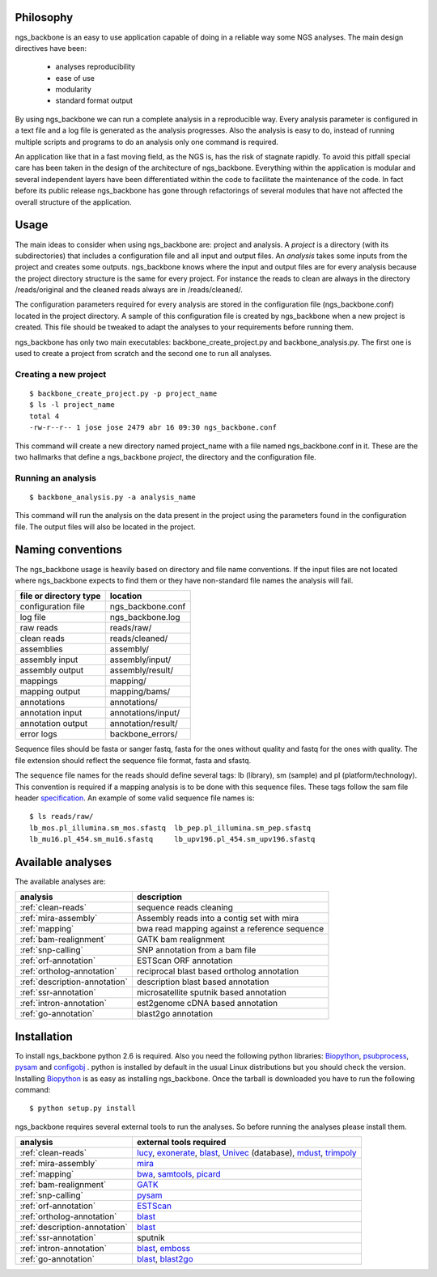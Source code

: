 
Philosophy
==========

ngs_backbone is an easy to use application capable of doing in a reliable way some NGS analyses. The main design directives have been:

 * analyses reproducibility
 * ease of use
 * modularity
 * standard format output

By using ngs_backbone we can run a complete analysis in a reproducible way. Every analysis parameter is configured in a text file and a log file is generated as the analysis progresses. Also the analysis is easy to do, instead of running multiple scripts and programs to do an analysis only one command is required.

An application like that in a fast moving field, as the NGS is, has the risk of stagnate rapidly. To avoid this pitfall special care has been taken in the design of the architecture of ngs_backbone. Everything within the application is modular and several independent layers have been differentiated within the code to facilitate the maintenance of the code. In fact before its public release ngs_backbone has gone through refactorings of several modules that have not affected the overall structure of the application.

Usage
=====

The main ideas to consider when using ngs_backbone are: project and analysis. A *project* is a directory (with its subdirectories) that includes a configuration file and all input and output files. An *analysis* takes some inputs from the project and creates some outputs. ngs_backbone knows where the input and output files are for every analysis because the project directory structure is the same for every project. For instance the reads to clean are always in the directory /reads/original and the cleaned reads always are in /reads/cleaned/.

The configuration parameters required for every analysis are stored in the configuration file (ngs_backbone.conf) located in the project directory. A sample of this configuration file is created by ngs_backbone when a new project is created. This file should be tweaked to adapt the analyses to your requirements before running them.

ngs_backbone has only two main executables: backbone_create_project.py and backbone_analysis.py. The first one is used to create a project from scratch and the second one to run all analyses.

Creating a new project
----------------------

::

  $ backbone_create_project.py -p project_name
  $ ls -l project_name
  total 4
  -rw-r--r-- 1 jose jose 2479 abr 16 09:30 ngs_backbone.conf

This command will create a new directory named project_name with a file named ngs_backbone.conf in it. These are the two hallmarks that define a ngs_backbone *project*, the directory and the configuration file.

Running an analysis
-------------------

::

  $ backbone_analysis.py -a analysis_name

This command will run the analysis on the data present in the project using the parameters found in the configuration file. The output files will also be located in the project.

.. _naming:

Naming conventions
==================

The ngs_backbone usage is heavily based on directory and file name conventions. If the input files are not located where ngs_backbone expects to find them or they have non-standard file names the analysis will fail.

====================== ========================
file or directory type location
====================== ========================
configuration file     ngs_backbone.conf
log file               ngs_backbone.log
raw reads              reads/raw/
clean reads            reads/cleaned/
assemblies             assembly/
assembly input         assembly/input/
assembly output        assembly/result/
mappings               mapping/
mapping output         mapping/bams/
annotations            annotations/
annotation input       annotations/input/
annotation output      annotation/result/
error logs             backbone_errors/
====================== ========================

Sequence files should be fasta or sanger fastq, fasta for the ones without quality and fastq for the ones with quality. The file extension should reflect the sequence file format, fasta and sfastq.

The sequence file names for the reads should define several tags: lb (library), sm (sample) and pl (platform/technology). This convention is required if a mapping analysis is to be done with this sequence files. These tags follow the sam file header `specification <http://samtools.sourceforge.net/SAM1.pdf>`_. An example of some valid sequence file names is::

  $ ls reads/raw/
  lb_mos.pl_illumina.sm_mos.sfastq  lb_pep.pl_illumina.sm_pep.sfastq
  lb_mu16.pl_454.sm_mu16.sfastq     lb_upv196.pl_454.sm_upv196.sfastq

Available analyses
==================

The available analyses are:

========================================    =================================================
analysis                                    description
========================================    =================================================
:ref:`clean-reads`                          sequence reads cleaning
:ref:`mira-assembly`                        Assembly reads into a contig set with  mira
:ref:`mapping`                              bwa read mapping against a reference sequence
:ref:`bam-realignment`                      GATK bam realignment
:ref:`snp-calling`                          SNP annotation from a bam file
:ref:`orf-annotation`                       ESTScan ORF annotation
:ref:`ortholog-annotation`                  reciprocal blast based ortholog annotation
:ref:`description-annotation`               description blast based annotation
:ref:`ssr-annotation`                       microsatellite sputnik based annotation
:ref:`intron-annotation`                    est2genome cDNA based annotation
:ref:`go-annotation`                        blast2go  annotation
========================================    =================================================


Installation
============

To install ngs_backbone python 2.6 is required. Also you need the following python libraries: Biopython_, psubprocess_, pysam_ and configobj_ . python is installed by default in the usual Linux distributions but you should check the version. Installing Biopython_ is as easy as installing ngs_backbone. Once the tarball is downloaded you have to run the following command::

  $ python setup.py install

ngs_backbone requires several external tools to run the analyses. So before running the analyses please install them.

=============================  ================================================================
analysis                       external tools required
=============================  ================================================================
:ref:`clean-reads`             lucy_, exonerate_, blast_, Univec_ (database), mdust_, trimpoly_
:ref:`mira-assembly`           mira_
:ref:`mapping`                 bwa_, samtools_, picard_
:ref:`bam-realignment`         GATK_
:ref:`snp-calling`             pysam_
:ref:`orf-annotation`          ESTScan_
:ref:`ortholog-annotation`     blast_
:ref:`description-annotation`  blast_
:ref:`ssr-annotation`          sputnik
:ref:`intron-annotation`       blast_, emboss_
:ref:`go-annotation`           blast_, blast2go_
=============================  ================================================================



.. _mira: http://sourceforge.net/apps/mediawiki/mira-assembler
.. _bwa: http://bio-bwa.sourceforge.net/
.. _samtools: http://samtools.sourceforge.net/
.. _picard: http://picard.sourceforge.net/index.shtml
.. _pysam: http://code.google.com/p/pysam/
.. _psubprocess: http://bioinf.comav.upv.es/psubprocess/
.. _GATK: http://www.broadinstitute.org/gsa/wiki/index.php/The_Genome_Analysis_Toolkit
.. _Biopython: http://biopython.org/wiki/Main_Page
.. _lucy: http://lucy.sourceforge.net/
.. _exonerate: http://www.ebi.ac.uk/~guy/exonerate/
.. _blast: http://web.ncbi.nlm.nih.gov/blast/Blast.cgi?CMD=Web&PAGE_TYPE=BlastDocs&DOC_TYPE=Download
.. _Univec: http://www.ncbi.nlm.nih.gov/VecScreen/UniVec.html
.. _mdust: http://compbio.dfci.harvard.edu/tgi/software/
.. _trimpoly: http://compbio.dfci.harvard.edu/tgi/software/
.. _ESTScan: http://estscan.sourceforge.net/
.. _emboss: http://emboss.sourceforge.net/
.. _blast2go: http://www.blast2go.org/
.. _configobj: http://pypi.python.org/pypi/configobj/

